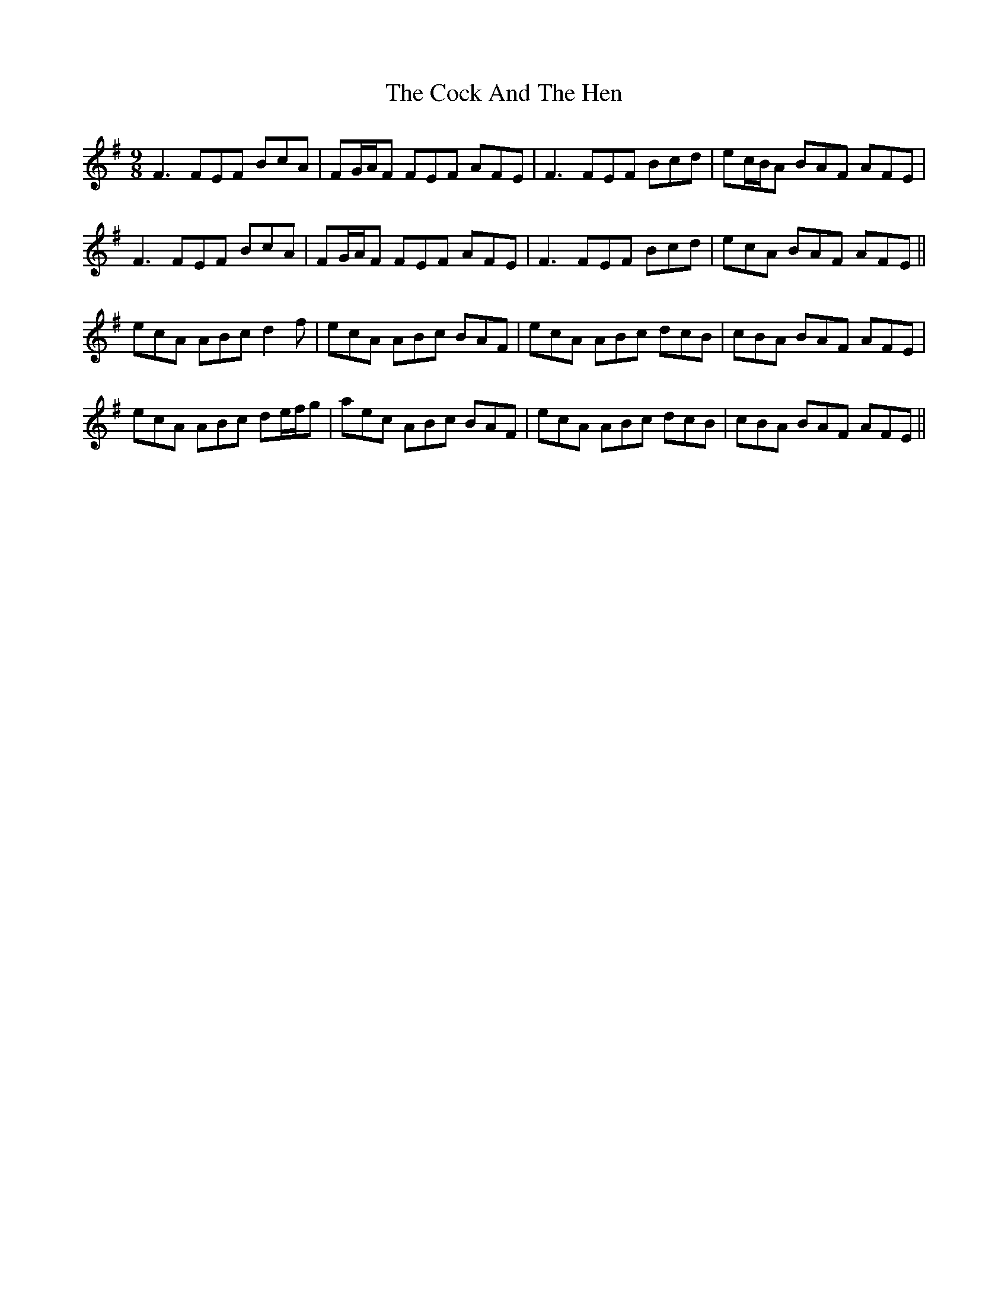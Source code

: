 X: 7535
T: Cock And The Hen, The
R: slip jig
M: 9/8
K: Eminor
F3 FEF BcA|FG/A/F FEF AFE|F3 FEF Bcd|ec/B/A BAF AFE|
F3 FEF BcA|FG/A/F FEF AFE|F3 FEF Bcd|ecA BAF AFE||
ecA ABc d2 f|ecA ABc BAF|ecA ABc dcB|cBA BAF AFE|
ecA ABc de/f/g|aec ABc BAF|ecA ABc dcB|cBA BAF AFE||

